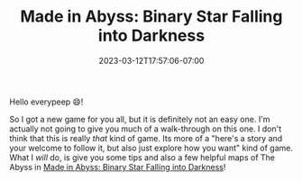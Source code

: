 #+TITLE: Made in Abyss: Binary Star Falling into Darkness
#+DATE: 2023-03-12T17:57:06-07:00
#+DRAFT: false
#+DESCRIPTION: Abyss guide,  and basic tips for Made in Abyss: Binary Star Falling into Darkness
#+TAGS[]: guide rpg jrpg survival tips mia
#+TYPE: guide
#+KEYWORDS[]:
#+SLUG:
#+SUMMARY: Maps of the Abyss and general tips to help you survive!

Hello everypeep 😄!

So I got a new game for you all, but it is definitely not an easy one. I'm actually not going to give you much of a walk-through on this one. I don't think that this is really /that/ kind of game. Its more of a "here's a story and your welcome to follow it, but also just explore how you want" kind of game. What I /will/ do, is give you some tips and also a few helpful maps of The Abyss in [[https://store.steampowered.com/app/1324340/Made_in_Abyss_Binary_Star_Falling_into_Darkness/][Made in Abyss: Binary Star Falling into Darkness]]!
